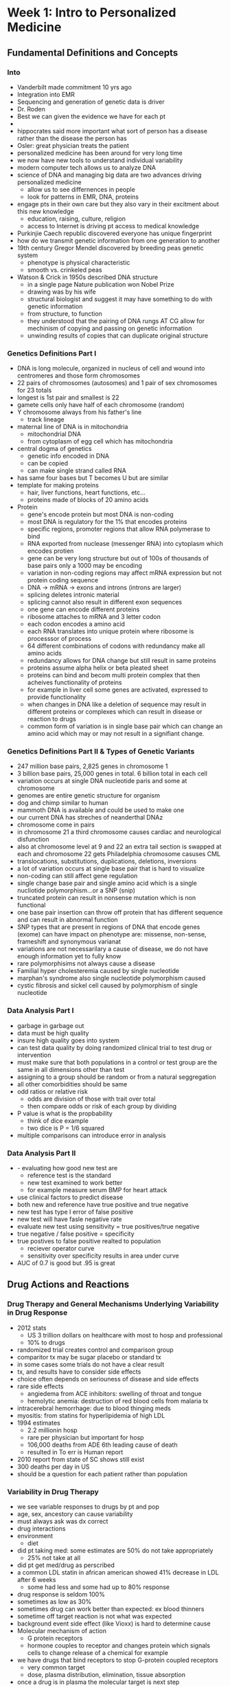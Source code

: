 * Week 1: Intro to Personalized Medicine
** Fundamental Definitions and Concepts
*** Into
    - Vanderbilt made commitment 10 yrs ago
    - Integration into EMR
    - Sequencing and generation of genetic data is driver
    - Dr. Roden
    - Best we can given the evidence we have for each pt
    - 
    - hippocrates said more important what sort of person has a disease rather than the disease the person has
    - Osler: great physician treats the patient
    - personalized medicine has been around for very long time
    - we now have new tools to understand individual variability
    - modern computer tech allows us to analyze DNA
    - science of DNA and managing big data are two advances driving personalized medicine
      - allow us to see differnences in people
      - look for patterns in EMR, DNA, proteins
    - engage pts in their own care but they also vary in their excitment about this new knowledge
      - education, raising, culture, religion
      - access to Internet is driving pt access to medical knowledge
    - Purkinjie Caech republic discovered everyone has unique fingerprint
    - how do we transmit genetic information from one generation to another
    - 19th century Gregor Mendel discovered by breeding peas genetic system
      - phenotype is physical characteristic
      - smooth vs. crinkeled peas
    - Watson & Crick in 1950s described DNA structure
      - in a single page Nature publication won Nobel Prize
      - drawing was by his wife
      - structural biologist and suggest it may have something to do with genetic information
      - from structure, to function
      - they understood that the pairing of DNA rungs AT CG allow for mechinism of copying and passing on genetic information
      - unwinding results of copies that can duplicate original structure
*** Genetics Definitions Part I
    - DNA is long molecule, organized in nucleus of cell and wound into centromeres and those form chromosomes
    - 22 pairs of chromosomes (autosomes) and 1 pair of sex chromosomes for 23 totals
    - longest is 1st pair and smallest is 22
    - gamete cells only have half of each chromosome (random)
    - Y chromosome always from his father's line
      - track lineage
    - maternal line of DNA is in mitochondria
      - mitochondrial DNA
      - from cytoplasm of egg cell which has mitochondria
    - central dogma of genetics
      - genetic info encoded in DNA
      - can be copied
      - can make single strand called RNA
	- has same four bases but T becomes U but are similar
	- template for making proteins
	  - hair, liver functions, heart functions, etc...
	  - proteins made of blocks of 20 amino acids
    - Protein
      - gene's encode protein but most DNA is non-coding
      - most DNA is regulatory for the 1% that encodes proteins
      - specific regions, promoter regions that allow RNA polymerase to bind
      - RNA exported from nuclease (messenger RNA) into cytoplasm which encodes protien
      - gene can be very long structure but out of 100s of thousands of base pairs only a 1000 may be encoding
      - variation in non-coding regions may affect mRNA expression but not protein coding sequence
      - DNA -> mRNA -> exons and introns (introns are larger)
      - splicing deletes intronic material
      - splicing cannot also result in different exon sequences
      - one gene can encode different proteins
      - ribosome attaches to mRNA and 3 letter codon
      - each codon encodes a amino acid
      - each RNA translates into unique protein where ribosome is processsor of process
      - 64 different combinations of codons with redundancy make all amino acids
      - redundancy allows for DNA change but still result in same proteins
      - proteins assume alpha helix or beta pleated sheet
      - proteins can bind and becom multi protein complex that then acheives functionality of proteins
      - for example in liver cell some genes are activated, expressed to provide functionality
      - when changes in DNA like a deletion of sequence may result in different proteins or complexes which can result in disease or reaction to drugs
      - common form of variation is in single base pair which can change an amino acid which may or may not result in a signifiant change.
*** Genetics Definitions Part II & Types of Genetic Variants
    - 247 million base pairs, 2,825 genes in chromosome 1
    - 3 billion base pairs, 25,000 genes in total. 6 billion total in each cell
    - variation occurs at single DNA nucleotide paris and some at chromosome
    - genomes are entire genetic structure for organism
    - dog and chimp similar to human
    - mammoth DNA is available and could be used to make one
    - our current DNA has streches of neanderthal DNAz
    - chromosome come in pairs
    - in chromosome 21 a third chromosome causes cardiac and neurological disfunction
    - also at chromosome level at 9 and 22 an extra tail section is swapped at each and chromosome 22 gets Philadelphia chromosome casuses CML
    - translocations, substitutions, duplications, deletions, inversions
    - a lot of variation occurs at single base pair that is hard to visualize
    - non-coding can still affect gene regulation
    - single change base pair and single amino acid which is a single nucliotide polymorphism...or a SNP (snip)
    - truncated protein can result in nonsense mutation which is non functional
    - one base pair insertion can throw off protein that has different sequence and can result in abnormal function
    - SNP types that are present in regions of DNA that encode genes (exome) can have impact on phenotype are: missense, non-sense, frameshift and synonymous varianat
    - variations are not necessarilary a cause of disease, we do not have enough information yet to fully know
    - rare polymorphisims not always cause a disease
    - Familial hyper cholesteremia caused by single nucleotide
    - marphan's syndrome also single nucleotide polymorphism caused
    - cystic fibrosis and sickel cell caused by polymorphism of single nucleotide
*** Data Analysis Part I
    - garbage in garbage out
    - data must be high quality
    - insure high quality goes into system
    - can test data quality by doing randomized clinical trial to test drug or intervention
    - must make sure that both populations in a control or test group are the same in all dimensions other than test
    - assigning to a group should be random or from a natural seggregation
    - all other comorbidities should be same
    - odd ratios or relative risk
      - odds are division of those with trait over total
      - then compare odds or risk of each group by dividing
    - P value is what is the propbability
      - think of dice example
      - two dice is P = 1/6 squared
    - multiple comparisons can introduce error in analysis
   
*** Data Analysis Part II
    -  - evaluating how good new test are
      - reference test is the standard
      - new test examined to work better
      - for example measure serum BMP for heart attack
    - use clinical factors to predict disease
    - both new and reference have true positive and true negative
    - new test has type I error of false positive
    - new test will have fasle negative rate
    - evaluate new test using sensitivity = true positives/true negative
    - true negative / false positive = specificity
    - true postives to false positive realted to population
      - reciever operator curve
      - sensitivity over specificity results in area under curve
    - AUC of 0.7 is good but .95 is great
** Drug Actions and Reactions
*** Drug Therapy and General Mechanisms Underlying Variability in Drug Response
    - 2012 stats
      - US 3 trillion dollars on healthcare with most to hosp and professional
      - 10% to drugs
    - randomized trial creates control and comparison group
    - comparitor tx may be sugar placebo or standard tx
    - in some cases some trials do not have a clear result
    - tx, and results have to consider side effects
    - choice often depends on seriouness of disease and side effects
    - rare side effects
      - angiedema from ACE inhibitors: swelling of throat and tongue
      - hemolytic anemia: destruction of red blood cells from malaria tx
    - intracerebral hemorrhage: due to blood thinging meds
    - myositis: from statins for hyperlipidemia of high LDL
    - 1994 estimates
      - 2.2 millionin hosp
      - rare per physician but important for hosp
      - 106,000 deaths from ADE 6th leading cause of death
      - resulted in To err is Human report
    - 2010 report from state of SC shows still exist
    - 300 deaths per day in US
    - should be a question for each patient rather than population
*** Variability in Drug Therapy 
    - we see variable responses to drugs by pt and pop
    - age, sex, ancestory can cause variability
    - must always ask was dx correct
    - drug interactions
    - environment
      - diet
    - did pt taking med: some estimates are 50% do not take appropriately
      - 25% not take at all
    - did pt get med/drug as perscribed
    - a common LDL statin in african american showed 41% decrease in LDL after 6 weeks
      - some had less and some had up to 80% response
    - drug response is seldom 100%
    - sometimes as low as 30%
    - sometimes drug can work better than expected: ex blood thinners
    - sometime off target reaction is not what was expected
    - background event side effect (like Vioxx) is hard to determine cause
    - Molecular mechanism of action
      - G protein receptors
      - hormone couples to receptor and changes protein which signals cells to change release of a chemical for example
    - we have drugs that bind receptors to stop G-protein coupled receptors
      - very common target
      - dose, plasma distribution, elimination, tissue absorption
    - once a drug is in plasma the molecular target is next step
    - must access molecular site of action to produce it's effect
    - one source of variability can be other drugs that affect binding, is dx right, genetic variance of target; organ function
    - placebo effect
      - give pts drugs with suggested response and they will have it
*** Drug Metabolism & Transport
    - CYP2C Phase I site of enzymatic action
      - CYP3A4/5/7 most important
    - decreased drug absorption can result in high levels
    - Van Gogh painted his doctor with foxglove: Dr. Gachet
    - high dig causes yellow halos visually and his doctor may have given him too high digoxin levels
    - dig is not metabolized and is excreted in bile unchanged
    - dig is moved from one side of cell membrane via cell transport
    - drug transport molecules can move drug into cells or into system from cell
    - MDR1 encodes P-glycoprotein is a drug transporter for dig
*** Genetic Variability in Drug Handling Molecules
    - 100 years ago Garret studied inborn errors in metabolism
    - affected people have error: such as phenoalanine
    - typially affects young people
    - enzymes of cascade of reactions where enzymes do not work appropriately
    - around 20th century Garret showed that drugs are metabolized and if there is an error in ability to metabolize then drug will be higher conenctration
    - african american troops got hemelytic anemia due to G6PD deficientcy and when they got antimalarial drug they had a poor reaction
    - malignant hyperthermia from anesthesia due to genetic defect
    - Victor McCusic created dictionary of genetic variance that were silent until exposed to drugs
      - first MIM mendelian inheritence in man
    - CYP2D6
      - one of most important drug metabolizing enzyme
      - experiemnt looks at drug and metabolite in blood to determine CYP2D6 activity
      - 5-10% are poor metabolizers and have maternal and paternal variance in copies of gene
      - many differnt gene variance can cause metabolization issue, not just one
*** Inside VUMC: The Promise of Personalized Medicine
    - more discovery is moving from large clinical trials to individual pt
**** Quiz
1. 
DNA is a collection of long molecules comprised of billions of nucleic acids, of which about 1% represents regions that code for proteins. How might a mutation or genetic variant in non-coding regions of DNA impact an individual’s phenotype?

a) It can impact the expression of mRNA.
Correct Response 
Variation in non-coding regions can modulate regulatory regions within DNA that impact the levels and patterns across tissues of mRNA expression within a cell.

Genetic variation in non-coding regions (outside of gene boundaries) does not change the coding sequence of mRNA and, thus, does not alter the sequence of a protein. Hence, these sources of variation do not impact protein sequence or RNA stability. Redundancy refers to the fact that different codons (groups of 3 nucleic acids) in a mRNA sequence can encode the same amino acid in a protein. Redundancy is only relevant for variants that lie within DNA regions that encode genes. Interestingly, there are some data that a polymorphism that does not change the encoded amino acid can nevertheless lead to changes in the way in which the translated protein is folded as it is generated. That change, in turn may alter protein function.

b) It can change the sequence and function of a protein.

c) It can alter the stability of mRNA.

d) It does not impact a phenotype because of redundancy (degeneracy) in the genetic code.

Correct
1 / 1 points
2. 
Among the single nucleotide polymorphism (SNP) types that are present in the regions of DNA that encode genes (i.e. the exome), which can have an impact on a phenotype (check all that apply).

a) Missense variant
Correct Response 
Each of the variants can have an impact on the phenotype. Missense, Non-sense and frameshift variants alter the sequence of mRNA and, thus, impact the amino acid sequence and, possible the function, of a protein. A synonymous variant is an amino acid change within the reading frame that does not alter the protein sequence (because of redundancy in codons). However, these variants can alter the stability of the mRNA which can impact the levels of proteins made within a cell.

b) Non-sense variant
Correct Response 
Each of the variants can have an impact on the phenotype. Missense, Non-sense and frameshift variants alter the sequence of mRNA and, thus, impact the amino acid sequence and, possible the function, of a protein. A synonymous variant is an amino acid change within the reading frame that does not alter the protein sequence (because of redundancy in codons). However, these variants can alter the stability of the mRNA which can impact the levels of proteins made within a cell.

c) Frameshift variant
Correct Response 
Each of the variants can have an impact on the phenotype. Missense, Non-sense and frameshift variants alter the sequence of mRNA and, thus, impact the amino acid sequence and, possible the function, of a protein. A synonymous variant is an amino acid change within the reading frame that does not alter the protein sequence (because of redundancy in codons). However, these variants can alter the stability of the mRNA which can impact the levels of proteins made within a cell.

d) Synonymous variant

Correct Response 
Each of the variants can have an impact on the phenotype. Missense, Non-sense and frameshift variants alter the sequence of mRNA and, thus, impact the amino acid sequence and, possible the function, of a protein. A synonymous variant is an amino acid change within the reading frame that does not alter the protein sequence (because of redundancy in codons). However, these variants can alter the stability of the mRNA which can impact the levels of proteins made within a cell.

Correct
1 / 1 points
3. 
An investigator wants to know whether a genetic variant is associated with an adverse drug reaction. The investigator selects a group of cases (subjects who had the adverse reaction) and a group of controls (subjects who took the drug but had no reaction). The cases were identified using hospital admission records while the controls were identified through a community center. How will this study design impact the p-value for the comparison of the two groups?

a) It will give a lower (more significant) p-value.

b) It will give a higher (less significant) p-value.

c) It will not change the p-value.

d) The change cannot be predicted.
Correct Response 
The change cannot be predicted. A concerning feature of this study design is that cases and controls were selected from different populations, and thus may have baseline differences that could potentially impact the results of the analysis. There is insufficient information to ascertain how potential biases related to case and control selection might impact the outcome. Thus, the impact on the p-value cannot be predicted.

Correct
1 / 1 points
4. 
For any screening test, there is often a trade-off between sensitivity and specificity. In what situation would it be most desirable to have a test with high sensitivity, but low specificity?

a) A disease that is rare, life-limiting, and the treatment is safe and effective.
Correct Response 
A test with high sensitivity but low specificity will do a good job of identifying true positives (cases), but may also identify many false positives. Such a test is most valuable when screening for diseases where identifying cases is critical (such as with a life-limiting disease) and when there are treatment options that are effective. In the other situations described, this need to maximize identification of true positives is not as pressing. If the treatment options are also safe, then it may be acceptable to have a relatively high false positive rate, as the risk to these subjects may be minimal. The critical issue is to identify true positives; further testing may also be used to identify false positives.

b) A disease that is rare, associated with minimal morbidity, and there is no treatment.

c) A disease that is rare, associated with minimal morbidity, and the treatment has many complications.

d) A disease that is common, and there are no available treatments.

Correct
1 / 1 points
5. 
The antiplatelet drug clopidogrel, discussed in later modules, is a “pro-drug” meaning it must be metabolized to active metabolites to exert its pharmacologic effect which is to inhibit ADP receptors on the surface of platelets. Which one of the following would result in decreased antiplatelet effects?

a) Increased metabolism

b) Decreased distribution to peripheral tissues

c) Increased absorption

d) Coadministration of a drug that inhibits clopidogrel metabolism
Correct Response 
Increased metabolism would generate more active metabolite and greater drug effect. The drug target is in the central circulation (the platelet) so decreased distribution out of the central circulation to the periphery would if anything increase drug effect. Increased absorption would similarly make more drug available for metabolism and thus platelet inhibition. Coadministration of a drug that inhibits clopidogrel bioactivation would decrease the amount of active metabolite generated and this decrease drug effect. As discussed later, specific genetic variants can affect clopidogrel bioactivation.

Correct
1 / 1 points
6. 
When would knowing that a patient is a CYP2D6 poor metabolizer be **most** useful?

a) Anytime, because so many drugs are metabolized by CYP2D6

b) When a CYP2D6 substrate drug is prescribed

c) When a drug bioactivated by CYP2D6 is prescribed
Correct Response 
All of the responses could be acceptable, but of the choices given, (c) is probably closest to the best answer, since a poor metabolizer will show no effect of a drug that is bioactivated by CYP2D6.

(d): High drug concentrations and toxicity are likely if a drug bioinactivated by CYP2D6 is given to a poor metabolizer. In this case, the risk is greatest if there are no other pathways for drug elimination and the drug produces serious toxicity at slightly elevated drug concentrations. Conversely, the risk is smaller if there are other pathways for drug elimination and if toxicity only occurs at very elevated drug concentrations.

(a): Some advocates of pharmacogenetics argue that we should all have genotypes for important drug metabolizing pathways embedded in our electronic medical records in case a substrate drug is prescribed, and as described in later modules, experiments to test this idea are underway in some medical systems.

d) When a drug bioinactivated by CYP2D6 is prescribed

(b): An alternative is to do testing when a substrate drug is prescribed, but here the obstacle is that there are many genetic variants that need to be tested for, and the time delay between prescribing the drug and getting a genetic test result may be too long to tolerate in practice.
* Week 2: Studying Genetic Variation
** Finding Genetic Variance in Families & Populations
*** Family Hx & Inheritance Patterns
   - Mendelian Diseases
     - British Royal Family had paternal linked disease
     - Heamophilia & earlier w/ Mad George III had Porphyria
     - Key feature of familial diseases is to construct family tree where male are square and female circle
     - autosomal dominate meaning its transfered in autosome and only requires single copy
     - only requires single gene out of thousands in chromosome
     - 50% chance of carrying disease
     - abnormal copy is usually small case letter
     - variable penatrance means a person can be a carrier but not develop disease
       - if children develop disease in this case then parent was an obligate carrier: had to be a carrier
     - examples are familial hypercholestremia (LDL) and Marphans
     - sex linked disease transferred on X chromosome
       - mother can be carrier and pass the affected X chromosome to son
       - a daughter can be a carrier but not develop disease
       - 50% chance of carrier or male develop
     - Mitochondrial DNA can transmit disease
     - Autosomal Recessive
       - 1:30 in white parents and 25% chance where 1:3600 but 30% carrier
       - Rare where parents are both carries and result in recessive disease
       - 25% chance of development
       - 50% are carrier
       - increases with related parents
     - 3:1 ratio for recessive conditions
     - heterozygous is carries one copy of a disease
     - Increasingly diseases that run in families where variable penetrance can confuse issue
       - If a Father dies of stomach cancer, should a daughter be concerned
       - where an aunt had uterine cancer and grandfather had polyps then maybe chance for Lynch Syndrome
     - Personalized Medicine requires accurate family trees.
       - get family history
*** Ancestry: Genetic Variation Across Generations & Geography
    - Stretch of DNA with SNPs
    - de novo mutations are very rare and most humans have ~100 with only one in a encoding region
    - over time become less like family line
    - haplotype: a series of SNPs that travel together
      - occasionally the sequence where common SNPs infer others
      - known as linkage disequilibrium
      - in general African American have less linkage disequilibrium
	- related to our common ancestory out of Africa
      - for example: all cheetahs come from a common set of parents
	- not a lot of genetic variation
      - migration from Africa results in decreasing genetic variation
      - Kya = thousand years ago
    - ice berg concept is if population seperated by half then diversity is upheld but small segments from main population it will have less variation and de novo variants will create 'founder populations' that are unique from original population
    - sickle cell more common from areas where malaria is prevelent
      - thought that sickle cell infers resistance to malaria
    - populations that have been established from origins tend to procreate locally and along with de novo variations results in unique genetic variance
*** Finding Disease - Associated Genes: Linkage
    - obligate carrier
      - autosomal dominate transmission
    - Places in genome that are variable support linkage analysis
      - SNP, Repeat Variants: both allow for mapping
      - di and tri nucleotide repeates allow for accurate mapping
    - Logrithm of Odds Ratio = Lod Score
      - suggest that correct region of genome causing disease
      - >= 3 is evidence
      - < 2 can rule out cause
    - must have large populations to use linkage approach
    - newer sequencing techniques can allow analysis on smaller populations or where Fam Hx is not well known
** Contemporary Techniques & Technologies Used to Study Genetic Variation
*** Genome-Wide Association
    - haplotypes compared using chips to determine SNPs
    - Dr. White found that athlerosclerosis runs in families
    - In populations
      - identify individuals in a population that have a feature
      - afib for example can be studied
      - some people cannot detect urine smell of post asparagus eating
    - Take a population and phenotype for feature; large population required
    - apply genotyping and establish SNPs related to feature
    - P values are low
      - P = 5 < 10^-8
    - increasing population size can significantly bring signal out of noise
    - PITX2 gene related to AFIB on chromosome 4
    - In genotyping some SNPs may overlap and indicates disequilibrium
    - ~1% of genome codes for proteins, the rest is regulatory in function
    - GWAS started in 2005
      - analyze heritability
      - new drug targets
      - predict risk
      - understand/prevent adverse drug effects
*** Sequencing
    - How to collect enough DNA to perform genotyping or SNP analysis
    - PCR (polymerase chain reaction)
      - Dr. Mullis won Nobel Prize
      - take large sequence (samll amount) of DNA and denature/separate
      - take resulting two strands and create complimentary strands of area of interest
      - elongate DNA section to create template to replicate DNA molecule
      - process becomes exponential in replication process
    - Sanger sequencing method was original method for sequencing
      - safer than Gilbert method which relies on radiation
      - dideoxy terminates reaction
      - using fluerecense of dideoxy can light detection to measure count of sequence lengths
      - each color associated with a unique base pair
    - A full genome can be sequenced for ~$1,000
      - take families with Mendelian diseases and study
      - rare phenotypic traits
    - sequencing of a single individual using next gen techniques can yeild identification of a variant in cases where familiy is intermix or otherwise unique
    - Sequence the DNA of a tumor vs. DNA of host patient
      - studying AML
      - identified 8 variants for AML in 2008 and establish potential drug targets
      - USB connect to PC and w/drop of blood in hours result in personal genome
	- millions of resulting variants in genome (5~10K in exome)
	- $1000 genome w/ Million dollar informatics problem
**** Quiz Prep
    - Brother & Sister have rare mendelian disease; X-linked dominate could not result in this outcome
    - Father & Son have rare mendelian disease, mother not affected; autosomal dominate
    - to identify genetic variants that increase risk of disease the African population should be studied as should all others
    - in order of a SNP association to be statistically significant in GWAS, the p-value P < 5 x 10^-8. To get lower values: increase sample size, conduct meta analysis, improve specificity of case and control definitions
    - GWAS identifying SNPs with trait. Often odds ratio are small. How big would odds ratio need to be to incorporate in clinical decision making: 5~10 for most traits
    - Linkage analysis is powerful tool to identify genomic disease regions. Situation where linkage analysis best suited: Mendelian with 1+ pedigree
    - Exome sequencing has been used to identify variants causing disease in all but: regulatory variants modulating common disease
